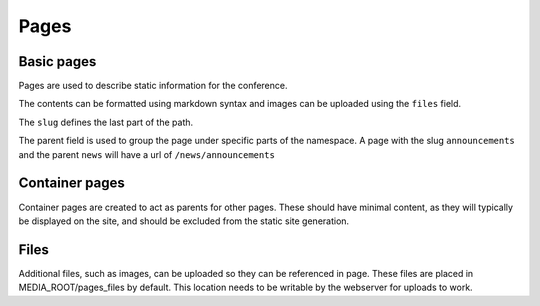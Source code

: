 =====
Pages
=====

Basic pages
===========

Pages are used to describe static information for the conference.

The contents can be formatted using markdown syntax and images can be
uploaded using the ``files`` field.

The ``slug`` defines the last part of the path.

The parent field is used to group the page under specific parts of the namespace.
A page with the slug ``announcements`` and the parent ``news`` will have a url
of ``/news/announcements``

Container pages
===============

Container pages are created to act as parents for other pages. These should
have minimal content, as they will typically be displayed on the site, 
and should be excluded from the static site generation.

Files
=====

Additional files, such as images, can be uploaded so they can be referenced in page.
These files are placed in MEDIA_ROOT/pages_files by default. This location needs to
be writable by the webserver for uploads to work.
